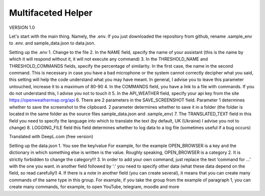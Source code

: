 Multifaceted Helper
===================
VERSION 1.0

Let's start with the main thing. Namely, the .env.
If you just downloaded the repository from github, rename .sample_env to .env. and sample_data.json to data.json.


Setting up the .env
1. Change to the file
2. In the NAME field, specify the name of your assistant (this is the name by which it will respond without it, it will not execute any command)
3. In the THRESHOLD_NAME and THRESHOLD_COMMANDS fields, specify the percentage of similarity. In the first case, the name in the second command. This is necessary in case you have a bad microphone or the system cannot correctly decipher what you said, this setting will help the code understand what you may have meant. In general, I advise you to leave this parameter untouched, increase it to a maximum of 80-90
4. In the COMMANDS field, you have a link to a file with commands. If you do not understand this, I advise you not to touch it
5. In the API_WEATHER field, specify your api key from the site https://openweathermap.org/api
6. There are 2 parameters in the SAVE_SCREENSHOT field. Parameter 1 determines whether to save the screenshot to the clipboard. 2 parameter determines whether to save it in a folder (the folder is located in the same folder as the source files sample_data.json and .sample_env)
7. The TRANSLATED_TEXT field in this field you need to specify the language into which to translate the text (by default, UK (Ukraine) I advise you not to change)
8. LOGGING_FILE field this field determines whether to log data to a log file (sometimes useful if a bug occurs)

Translated with DeepL.com (free version)

Setting up the data.json
1. You see the key/value
For example, for the example OPEN_BROWSER is a key and the dictionary in which something else is written is the value. Roughly speaking, OPEN_BROWSER is a category
2. It is strictly forbidden to change the category!!!
3. In order to add your own command, just replace the text ‘command for ...’ with the one you want. in another field followed by ‘:’ you need to specify other data (what these data depend on the field, so read carefully!)
4. If there is a note in another field (you can create several), it means that you can create many commands of the same type in this group. For example, if you take the group from the example of paragraph 1, you can create many commands, for example, to open YouTube, telegram, moodle and more